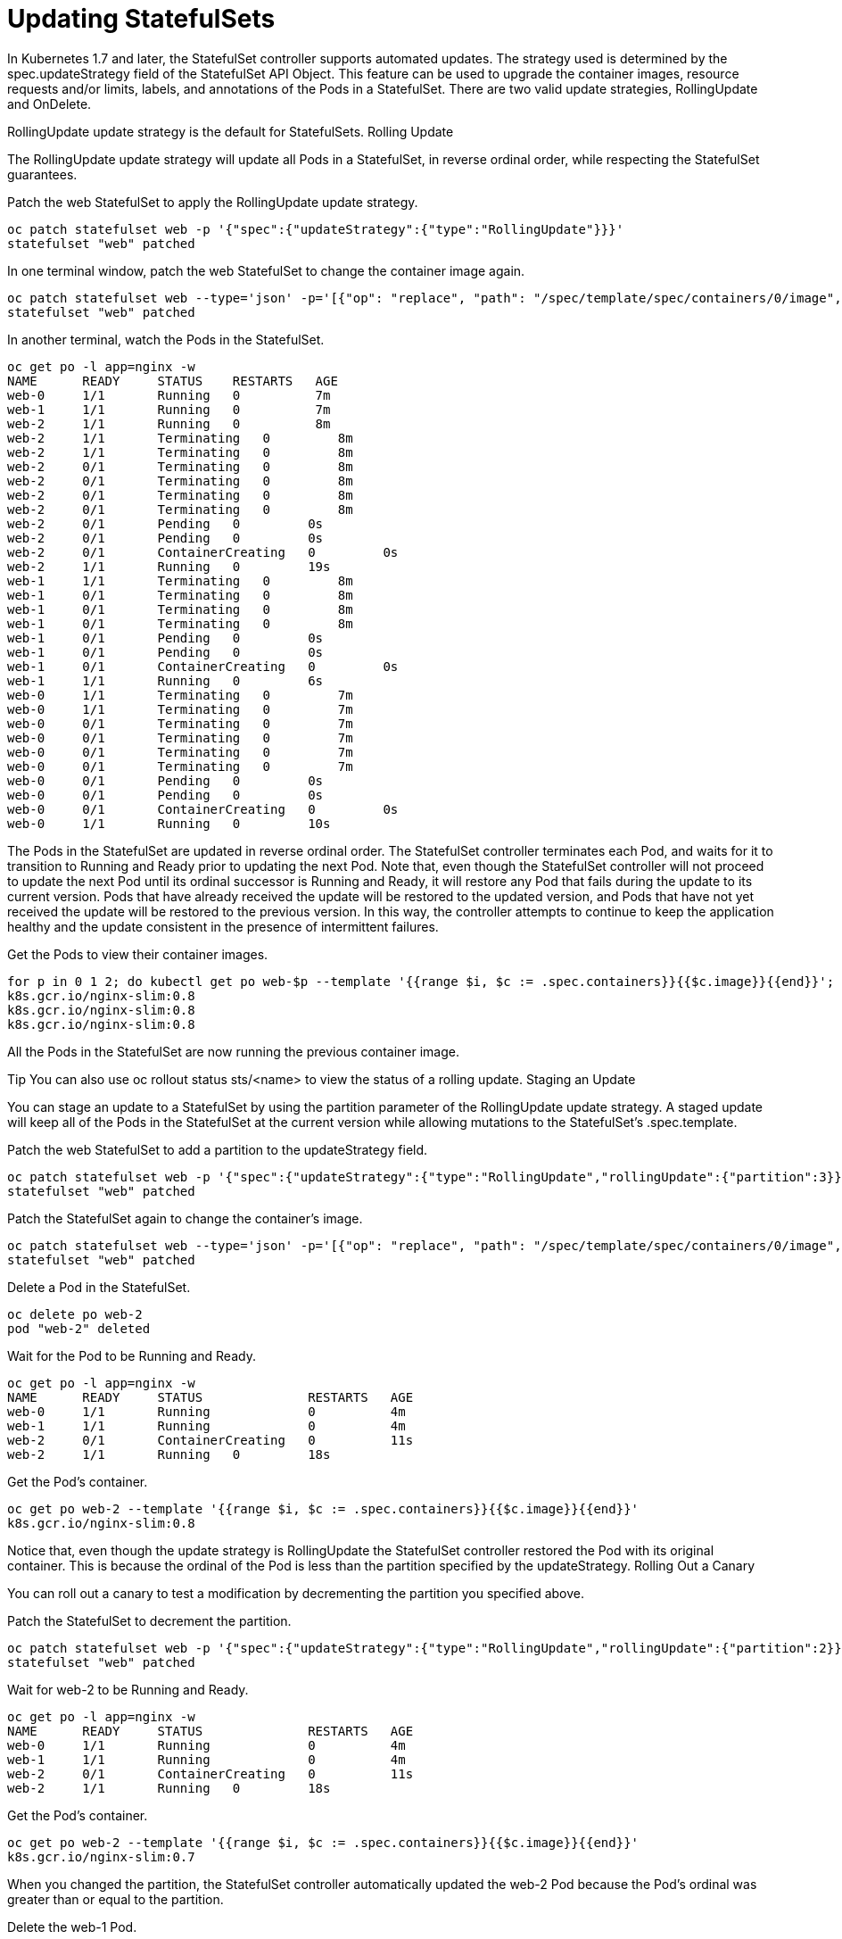 ////
Updating statefulsets

Module included in the following assemblies:

* admin_guide/statefulsets.adoc
////

[id='updating-statefulsets_{context}']
= Updating StatefulSets

In Kubernetes 1.7 and later, the StatefulSet controller supports automated updates. The strategy used is determined by the spec.updateStrategy field of the StatefulSet API Object. This feature can be used to upgrade the container images, resource requests and/or limits, labels, and annotations of the Pods in a StatefulSet. There are two valid update strategies, RollingUpdate and OnDelete.

RollingUpdate update strategy is the default for StatefulSets.
Rolling Update

The RollingUpdate update strategy will update all Pods in a StatefulSet, in reverse ordinal order, while respecting the StatefulSet guarantees.

Patch the web StatefulSet to apply the RollingUpdate update strategy.

[source,bash]
----
oc patch statefulset web -p '{"spec":{"updateStrategy":{"type":"RollingUpdate"}}}'
statefulset "web" patched
----

In one terminal window, patch the web StatefulSet to change the container image again.

[source,bash]
----
oc patch statefulset web --type='json' -p='[{"op": "replace", "path": "/spec/template/spec/containers/0/image", "value":"gcr.io/google_containers/nginx-slim:0.8"}]'
statefulset "web" patched
----

In another terminal, watch the Pods in the StatefulSet.

[source,bash]
----
oc get po -l app=nginx -w
NAME      READY     STATUS    RESTARTS   AGE
web-0     1/1       Running   0          7m
web-1     1/1       Running   0          7m
web-2     1/1       Running   0          8m
web-2     1/1       Terminating   0         8m
web-2     1/1       Terminating   0         8m
web-2     0/1       Terminating   0         8m
web-2     0/1       Terminating   0         8m
web-2     0/1       Terminating   0         8m
web-2     0/1       Terminating   0         8m
web-2     0/1       Pending   0         0s
web-2     0/1       Pending   0         0s
web-2     0/1       ContainerCreating   0         0s
web-2     1/1       Running   0         19s
web-1     1/1       Terminating   0         8m
web-1     0/1       Terminating   0         8m
web-1     0/1       Terminating   0         8m
web-1     0/1       Terminating   0         8m
web-1     0/1       Pending   0         0s
web-1     0/1       Pending   0         0s
web-1     0/1       ContainerCreating   0         0s
web-1     1/1       Running   0         6s
web-0     1/1       Terminating   0         7m
web-0     1/1       Terminating   0         7m
web-0     0/1       Terminating   0         7m
web-0     0/1       Terminating   0         7m
web-0     0/1       Terminating   0         7m
web-0     0/1       Terminating   0         7m
web-0     0/1       Pending   0         0s
web-0     0/1       Pending   0         0s
web-0     0/1       ContainerCreating   0         0s
web-0     1/1       Running   0         10s
----

The Pods in the StatefulSet are updated in reverse ordinal order. The StatefulSet controller terminates each Pod, and waits for it to transition to Running and Ready prior to updating the next Pod. Note that, even though the StatefulSet controller will not proceed to update the next Pod until its ordinal successor is Running and Ready, it will restore any Pod that fails during the update to its current version. Pods that have already received the update will be restored to the updated version, and Pods that have not yet received the update will be restored to the previous version. In this way, the controller attempts to continue to keep the application healthy and the update consistent in the presence of intermittent failures.

Get the Pods to view their container images.

[source,bash]
----
for p in 0 1 2; do kubectl get po web-$p --template '{{range $i, $c := .spec.containers}}{{$c.image}}{{end}}'; echo; done
k8s.gcr.io/nginx-slim:0.8
k8s.gcr.io/nginx-slim:0.8
k8s.gcr.io/nginx-slim:0.8
----

All the Pods in the StatefulSet are now running the previous container image.

Tip You can also use oc rollout status sts/<name> to view the status of a rolling update.
Staging an Update

You can stage an update to a StatefulSet by using the partition parameter of the RollingUpdate update strategy. A staged update will keep all of the Pods in the StatefulSet at the current version while allowing mutations to the StatefulSet’s .spec.template.

Patch the web StatefulSet to add a partition to the updateStrategy field.

[source,bash]
----
oc patch statefulset web -p '{"spec":{"updateStrategy":{"type":"RollingUpdate","rollingUpdate":{"partition":3}}}}'
statefulset "web" patched
----

Patch the StatefulSet again to change the container’s image.

[source,bash]
----
oc patch statefulset web --type='json' -p='[{"op": "replace", "path": "/spec/template/spec/containers/0/image", "value":"k8s.gcr.io/nginx-slim:0.7"}]'
statefulset "web" patched
----

Delete a Pod in the StatefulSet.

[source,bash]
----
oc delete po web-2
pod "web-2" deleted
----

Wait for the Pod to be Running and Ready.

[source,bash]
----
oc get po -l app=nginx -w
NAME      READY     STATUS              RESTARTS   AGE
web-0     1/1       Running             0          4m
web-1     1/1       Running             0          4m
web-2     0/1       ContainerCreating   0          11s
web-2     1/1       Running   0         18s
----

Get the Pod’s container.

[source,bash]
----
oc get po web-2 --template '{{range $i, $c := .spec.containers}}{{$c.image}}{{end}}'
k8s.gcr.io/nginx-slim:0.8
----

Notice that, even though the update strategy is RollingUpdate the StatefulSet controller restored the Pod with its original container. This is because the ordinal of the Pod is less than the partition specified by the updateStrategy.
Rolling Out a Canary

You can roll out a canary to test a modification by decrementing the partition you specified above.

Patch the StatefulSet to decrement the partition.

[source,bash]
----
oc patch statefulset web -p '{"spec":{"updateStrategy":{"type":"RollingUpdate","rollingUpdate":{"partition":2}}}}'
statefulset "web" patched
----

Wait for web-2 to be Running and Ready.

[source,bash]
----
oc get po -l app=nginx -w
NAME      READY     STATUS              RESTARTS   AGE
web-0     1/1       Running             0          4m
web-1     1/1       Running             0          4m
web-2     0/1       ContainerCreating   0          11s
web-2     1/1       Running   0         18s
----

Get the Pod’s container.

[source,bash]
----
oc get po web-2 --template '{{range $i, $c := .spec.containers}}{{$c.image}}{{end}}'
k8s.gcr.io/nginx-slim:0.7
----

When you changed the partition, the StatefulSet controller automatically updated the web-2 Pod because the Pod’s ordinal was greater than or equal to the partition.

Delete the web-1 Pod.

[source,bash]
----
oc delete po web-1
pod "web-1" deleted
----

Wait for the web-1 Pod to be Running and Ready.

[source,bash]
----
oc get po -l app=nginx -w
NAME      READY     STATUS        RESTARTS   AGE
web-0     1/1       Running       0          6m
web-1     0/1       Terminating   0          6m
web-2     1/1       Running       0          2m
web-1     0/1       Terminating   0         6m
web-1     0/1       Terminating   0         6m
web-1     0/1       Terminating   0         6m
web-1     0/1       Pending   0         0s
web-1     0/1       Pending   0         0s
web-1     0/1       ContainerCreating   0         0s
web-1     1/1       Running   0         18s
----

Get the web-1 Pods container.

[source,bash]
----
oc get po web-1 --template '{{range $i, $c := .spec.containers}}{{$c.image}}{{end}}'
k8s.gcr.io/nginx-slim:0.8
----

web-1 was restored to its original configuration because the Pod’s ordinal was less than the partition. When a partition is specified, all Pods with an ordinal that is greater than or equal to the partition will be updated when the StatefulSet’s .spec.template is updated. If a Pod that has an ordinal less than the partition is deleted or otherwise terminated, it will be restored to its original configuration.
Phased Roll Outs

You can perform a phased roll out (e.g. a linear, geometric, or exponential roll out) using a partitioned rolling update in a similar manner to how you rolled out a canary. To perform a phased roll out, set the partition to the ordinal at which you want the controller to pause the update.

The partition is currently set to 2. Set the partition to 0.

[source,bash]
----
oc patch statefulset web -p '{"spec":{"updateStrategy":{"type":"RollingUpdate","rollingUpdate":{"partition":0}}}}'
statefulset "web" patched
----

Wait for all of the Pods in the StatefulSet to become Running and Ready.

[source,bash]
----
oc get po -l app=nginx -w
NAME      READY     STATUS              RESTARTS   AGE
web-0     1/1       Running             0          3m
web-1     0/1       ContainerCreating   0          11s
web-2     1/1       Running             0          2m
web-1     1/1       Running   0         18s
web-0     1/1       Terminating   0         3m
web-0     1/1       Terminating   0         3m
web-0     0/1       Terminating   0         3m
web-0     0/1       Terminating   0         3m
web-0     0/1       Terminating   0         3m
web-0     0/1       Terminating   0         3m
web-0     0/1       Pending   0         0s
web-0     0/1       Pending   0         0s
web-0     0/1       ContainerCreating   0         0s
web-0     1/1       Running   0         3s
----

Get the Pod’s containers.

[source,bash]
----
for p in 0 1 2; do kubectl get po web-$p --template '{{range $i, $c := .spec.containers}}{{$c.image}}{{end}}'; echo; done
k8s.gcr.io/nginx-slim:0.7
k8s.gcr.io/nginx-slim:0.7
k8s.gcr.io/nginx-slim:0.7
----

By moving the partition to 0, you allowed the StatefulSet controller to continue the update process.
On Delete

The OnDelete update strategy implements the legacy (1.6 and prior) behavior, When you select this update strategy, the StatefulSet controller will not automatically update Pods when a modification is made to the StatefulSet’s .spec.template field. This strategy can be selected by setting the .spec.template.updateStrategy.type to OnDelete.
